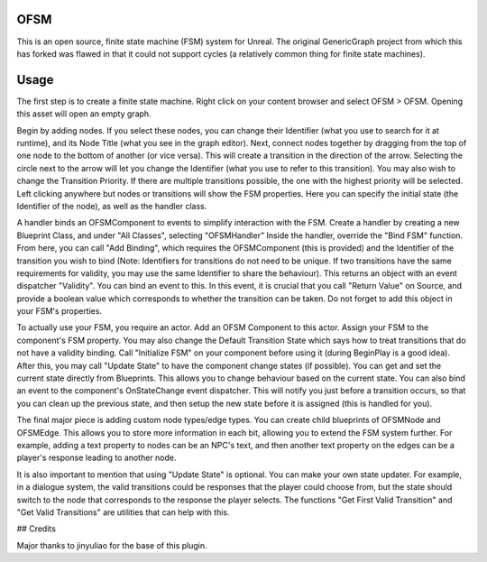 OFSM
==================

This is an open source, finite state machine (FSM) system for Unreal. The original GenericGraph project from which this has forked was flawed in that it could not support cycles (a relatively common thing for finite state machines).

Usage
=====

The first step is to create a finite state machine. Right click on your content browser and select OFSM > OFSM. Opening this asset will open an empty graph.

Begin by adding nodes. If you select these nodes, you can change their Identifier (what you use to search for it at runtime), and its Node Title (what you see in the graph editor).
Next, connect nodes together by dragging from the top of one node to the bottom of another (or vice versa). This will create a transition in the direction of the arrow. Selecting the circle next to the arrow will let you change the Identifier (what you use to refer to this transition). You may also wish to change the Transition Priority. If there are multiple transitions possible, the one with the highest priority will be selected.
Left clicking anywhere but nodes or transitions will show the FSM properties. Here you can specify the initial state (the Identifier of the node), as well as the handler class.

A handler binds an OFSMComponent to events to simplify interaction with the FSM.
Create a handler by creating a new Blueprint Class, and under "All Classes", selecting "OFSMHandler"
Inside the handler, override the "Bind FSM" function. From here, you can call "Add Binding", which requires the OFSMComponent (this is provided) and the Identifier of the transition you wish to bind (Note: Identifiers for transitions do not need to be unique. If two transitions have the same requirements for validity, you may use the same Identifier to share the behaviour). This returns an object with an event dispatcher "Validity". You can bind an event to this. In this event, it is crucial that you call "Return Value" on Source, and provide a boolean value which corresponds to whether the transition can be taken.
Do not forget to add this object in your FSM's properties.

To actually use your FSM, you require an actor. Add an OFSM Component to this actor. Assign your FSM to the component's FSM property. You may also change the Default Transition State which says how to treat transitions that do not have a validity binding.
Call "Initialize FSM" on your component before using it (during BeginPlay is a good idea).
After this, you may call "Update State" to have the component change states (if possible).
You can get and set the current state directly from Blueprints. This allows you to change behaviour based on the current state.
You can also bind an event to the component's OnStateChange event dispatcher. This will notify you just before a transition occurs, so that you can clean up the previous state, and then setup the new state before it is assigned (this is handled for you).

The final major piece is adding custom node types/edge types. You can create child blueprints of OFSMNode and OFSMEdge. This allows you to store more information in each bit, allowing you to extend the FSM system further. For example, adding a text property to nodes can be an NPC's text, and then another text property on the edges can be a player's response leading to another node.

It is also important to mention that using "Update State" is optional. You can make your own state updater. For example, in a dialogue system, the valid transitions could be responses that the player could choose from, but the state should switch to the node that corresponds to the response the player selects. The functions "Get First Valid Transition" and "Get Valid Transitions" are utilities that can help with this.

## Credits

Major thanks to jinyuliao for the base of this plugin.
